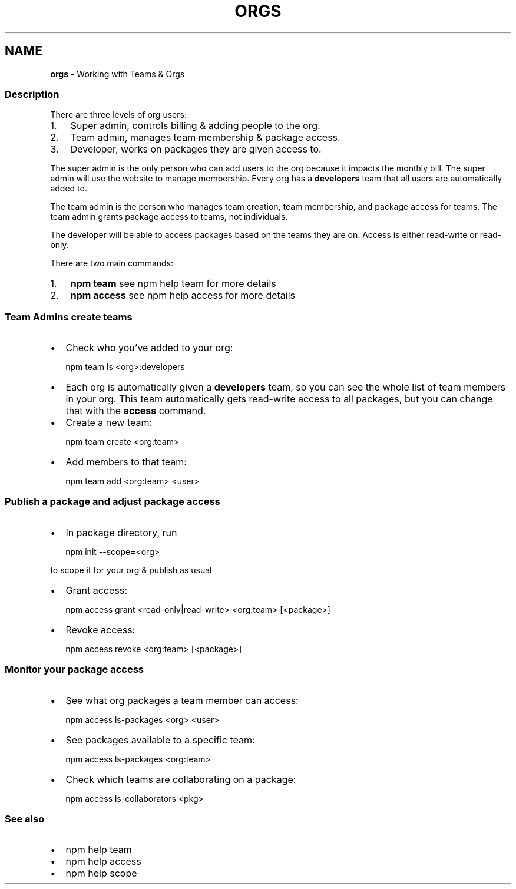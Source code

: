 .TH "ORGS" "7" "July 2020" "" ""
.SH "NAME"
\fBorgs\fR \- Working with Teams & Orgs
.SS Description
.P
There are three levels of org users:
.RS 0
.IP 1. 3
Super admin, controls billing & adding people to the org\.
.IP 2. 3
Team admin, manages team membership & package access\.
.IP 3. 3
Developer, works on packages they are given access to\.  

.RE
.P
The super admin is the only person who can add users to the org because it impacts the monthly bill\. The super admin will use the website to manage membership\. Every org has a \fBdevelopers\fP team that all users are automatically added to\.
.P
The team admin is the person who manages team creation, team membership, and package access for teams\. The team admin grants package access to teams, not individuals\.
.P
The developer will be able to access packages based on the teams they are on\. Access is either read\-write or read\-only\.
.P
There are two main commands:
.RS 0
.IP 1. 3
\fBnpm team\fP see npm help team for more details
.IP 2. 3
\fBnpm access\fP see npm help access for more details

.RE
.SS Team Admins create teams
.RS 0
.IP \(bu 2
Check who you’ve added to your org:

.RE
.P
.RS 2
.nf
npm team ls <org>:developers
.fi
.RE
.RS 0
.IP \(bu 2
Each org is automatically given a \fBdevelopers\fP team, so you can see the whole list of team members in your org\. This team automatically gets read\-write access to all packages, but you can change that with the \fBaccess\fP command\.
.IP \(bu 2
Create a new team:

.RE
.P
.RS 2
.nf
npm team create <org:team>
.fi
.RE
.RS 0
.IP \(bu 2
Add members to that team:

.RE
.P
.RS 2
.nf
npm team add <org:team> <user>
.fi
.RE
.SS Publish a package and adjust package access
.RS 0
.IP \(bu 2
In package directory, run

.RE
.P
.RS 2
.nf
npm init \-\-scope=<org>
.fi
.RE
.P
to scope it for your org & publish as usual
.RS 0
.IP \(bu 2
Grant access:  

.RE
.P
.RS 2
.nf
npm access grant <read\-only|read\-write> <org:team> [<package>]
.fi
.RE
.RS 0
.IP \(bu 2
Revoke access:

.RE
.P
.RS 2
.nf
npm access revoke <org:team> [<package>]
.fi
.RE
.SS Monitor your package access
.RS 0
.IP \(bu 2
See what org packages a team member can access:

.RE
.P
.RS 2
.nf
npm access ls\-packages <org> <user>
.fi
.RE
.RS 0
.IP \(bu 2
See packages available to a specific team:

.RE
.P
.RS 2
.nf
npm access ls\-packages <org:team>
.fi
.RE
.RS 0
.IP \(bu 2
Check which teams are collaborating on a package:

.RE
.P
.RS 2
.nf
npm access ls\-collaborators <pkg>
.fi
.RE
.SS See also
.RS 0
.IP \(bu 2
npm help team
.IP \(bu 2
npm help access
.IP \(bu 2
npm help scope

.RE
